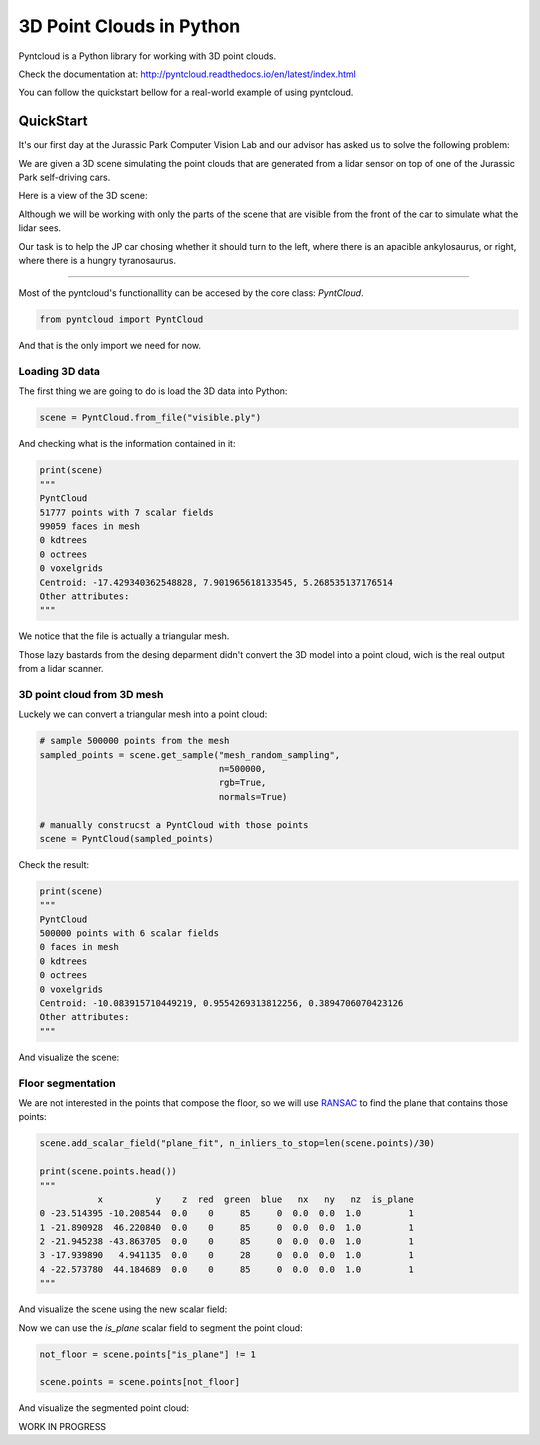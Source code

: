 =========================
3D Point Clouds in Python
=========================

.. image:: /docs/images/pyntcloud_logo.png

Pyntcloud is a Python library for working with 3D point clouds.

Check the documentation at: http://pyntcloud.readthedocs.io/en/latest/index.html

You can follow the quickstart bellow for a real-world example of using pyntcloud.

QuickStart
==========

It's our first day at the Jurassic Park Computer Vision Lab and our advisor has
asked us to solve the following problem:

We are given a 3D scene simulating the point clouds that are generated from a
lidar sensor on top of one of the Jurassic Park self-driving cars. 

Here is a view of the 3D scene:

.. image:: /docs/images/1.png

Although we will be working with only the parts of the scene that are visible from
the front of the car to simulate what the lidar sees.

Our task is to help the JP car chosing whether it should turn to the left, where
there is an apacible ankylosaurus, or right, where there is a hungry tyranosaurus.

----

Most of the pyntcloud's functionallity can be accesed by the core class: `PyntCloud`.

.. code-block:: python

    from pyntcloud import PyntCloud
    
And that is the only import we need for now.

Loading 3D data
---------------

The first thing we are going to do is load the 3D data into Python:

.. code-block:: python

    scene = PyntCloud.from_file("visible.ply")
    
And checking what is the information contained in it:

.. code-block:: python

    print(scene)
    """
    PyntCloud
    51777 points with 7 scalar fields
    99059 faces in mesh
    0 kdtrees
    0 octrees
    0 voxelgrids
    Centroid: -17.429340362548828, 7.901965618133545, 5.268535137176514
    Other attributes:  
    """

We notice that the file is actually a triangular mesh. 

Those lazy bastards from the desing deparment didn't convert the 3D model into 
a point cloud, wich is the real output from a lidar scanner.

3D point cloud from 3D mesh
---------------------------

Luckely we can convert a triangular mesh into a point cloud:

.. code-block:: python

    # sample 500000 points from the mesh
    sampled_points = scene.get_sample("mesh_random_sampling",
                                      n=500000,
                                      rgb=True,
                                      normals=True)
    
    # manually construcst a PyntCloud with those points
    scene = PyntCloud(sampled_points)

Check the result:

.. code-block:: python
    
    print(scene)
    """
    PyntCloud
    500000 points with 6 scalar fields
    0 faces in mesh
    0 kdtrees
    0 octrees
    0 voxelgrids
    Centroid: -10.083915710449219, 0.9554269313812256, 0.3894706070423126
    Other attributes:   
    """
        
And visualize the scene:

.. image:: /docs/images/2.gif

Floor segmentation
------------------

We are not interested in the points that compose the floor, so we will use 
`RANSAC <https://es.wikipedia.org/wiki/RANSAC>`__ to find the plane that contains 
those points:

.. code-block:: python
    
    scene.add_scalar_field("plane_fit", n_inliers_to_stop=len(scene.points)/30)
    
    print(scene.points.head())
    """
               x          y    z  red  green  blue   nx   ny   nz  is_plane
    0 -23.514395 -10.208544  0.0    0     85     0  0.0  0.0  1.0         1
    1 -21.890928  46.220840  0.0    0     85     0  0.0  0.0  1.0         1
    2 -21.945238 -43.863705  0.0    0     85     0  0.0  0.0  1.0         1
    3 -17.939890   4.941135  0.0    0     28     0  0.0  0.0  1.0         1
    4 -22.573780  44.184689  0.0    0     85     0  0.0  0.0  1.0         1
    """

And visualize the scene using the new scalar field:

.. image:: /docs/images/3.gif

Now we can use the `is_plane` scalar field to segment the point cloud:

.. code-block:: python
    
    not_floor = scene.points["is_plane"] != 1 
    
    scene.points = scene.points[not_floor]

And visualize the segmented point cloud:

.. image:: /docs/images/4.gif


WORK IN PROGRESS